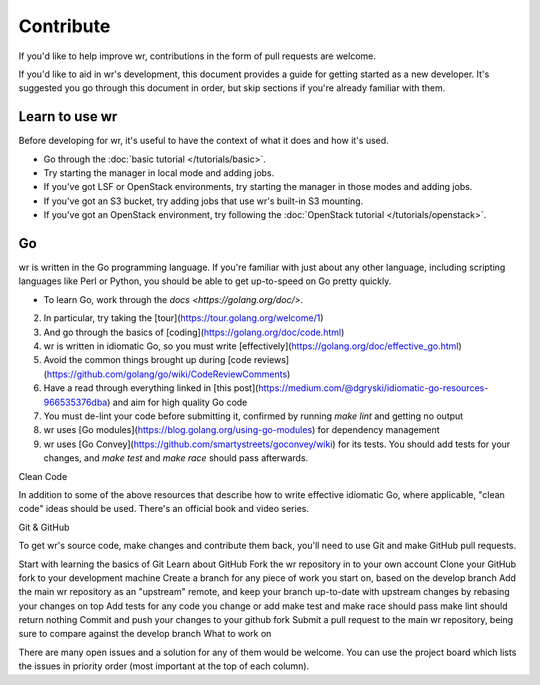 Contribute
==========

If you'd like to help improve wr, contributions in the form of pull requests are
welcome.

If you'd like to aid in wr's development, this document provides a guide for
getting started as a new developer. It's suggested you go through this document
in order, but skip sections if you're already familiar with them.

Learn to use wr
---------------

Before developing for wr, it's useful to have the context of what it does and
how it's used.

* Go through the :doc:`basic tutorial </tutorials/basic>`.
* Try starting the manager in local mode and adding jobs.
* If you've got LSF or OpenStack environments, try starting the manager in those
  modes and adding jobs.
* If you've got an S3 bucket, try adding jobs that use wr's built-in S3
  mounting.
* If you've got an OpenStack environment, try following the
  :doc:`OpenStack tutorial </tutorials/openstack>`.


Go
--

wr is written in the Go programming language. If you're familiar with just about
any other language, including scripting languages like Perl or Python, you
should be able to get up-to-speed on Go pretty quickly.

* To learn Go, work through the `docs <https://golang.org/doc/>`.
2. In particular, try taking the [tour](https://tour.golang.org/welcome/1)
3. And go through the basics of [coding](https://golang.org/doc/code.html)
4. wr is written in idiomatic Go, so you must write [effectively](https://golang.org/doc/effective_go.html)
5. Avoid the common things brought up during [code reviews](https://github.com/golang/go/wiki/CodeReviewComments)
6. Have a read through everything linked in [this post](https://medium.com/@dgryski/idiomatic-go-resources-966535376dba) and aim for high quality Go code
7. You must de-lint your code before submitting it, confirmed by running `make lint` and getting no output
8. wr uses [Go modules](https://blog.golang.org/using-go-modules) for dependency management
9. wr uses [Go Convey](https://github.com/smartystreets/goconvey/wiki) for its tests. You should add tests for your changes, and `make test` and `make race` should pass afterwards.


Clean Code

In addition to some of the above resources that describe how to write effective idiomatic Go, where applicable, "clean code" ideas should be used. There's an official book and video series.

Git & GitHub

To get wr's source code, make changes and contribute them back, you'll need to use Git and make GitHub pull requests.

Start with learning the basics of Git
Learn about GitHub
Fork the wr repository in to your own account
Clone your GitHub fork to your development machine
Create a branch for any piece of work you start on, based on the develop branch
Add the main wr repository as an "upstream" remote, and keep your branch up-to-date with upstream changes by rebasing your changes on top
Add tests for any code you change or add
make test and make race should pass
make lint should return nothing
Commit and push your changes to your github fork
Submit a pull request to the main wr repository, being sure to compare against the develop branch
What to work on

There are many open issues and a solution for any of them would be welcome. You can use the project board which lists the issues in priority order (most important at the top of each column).